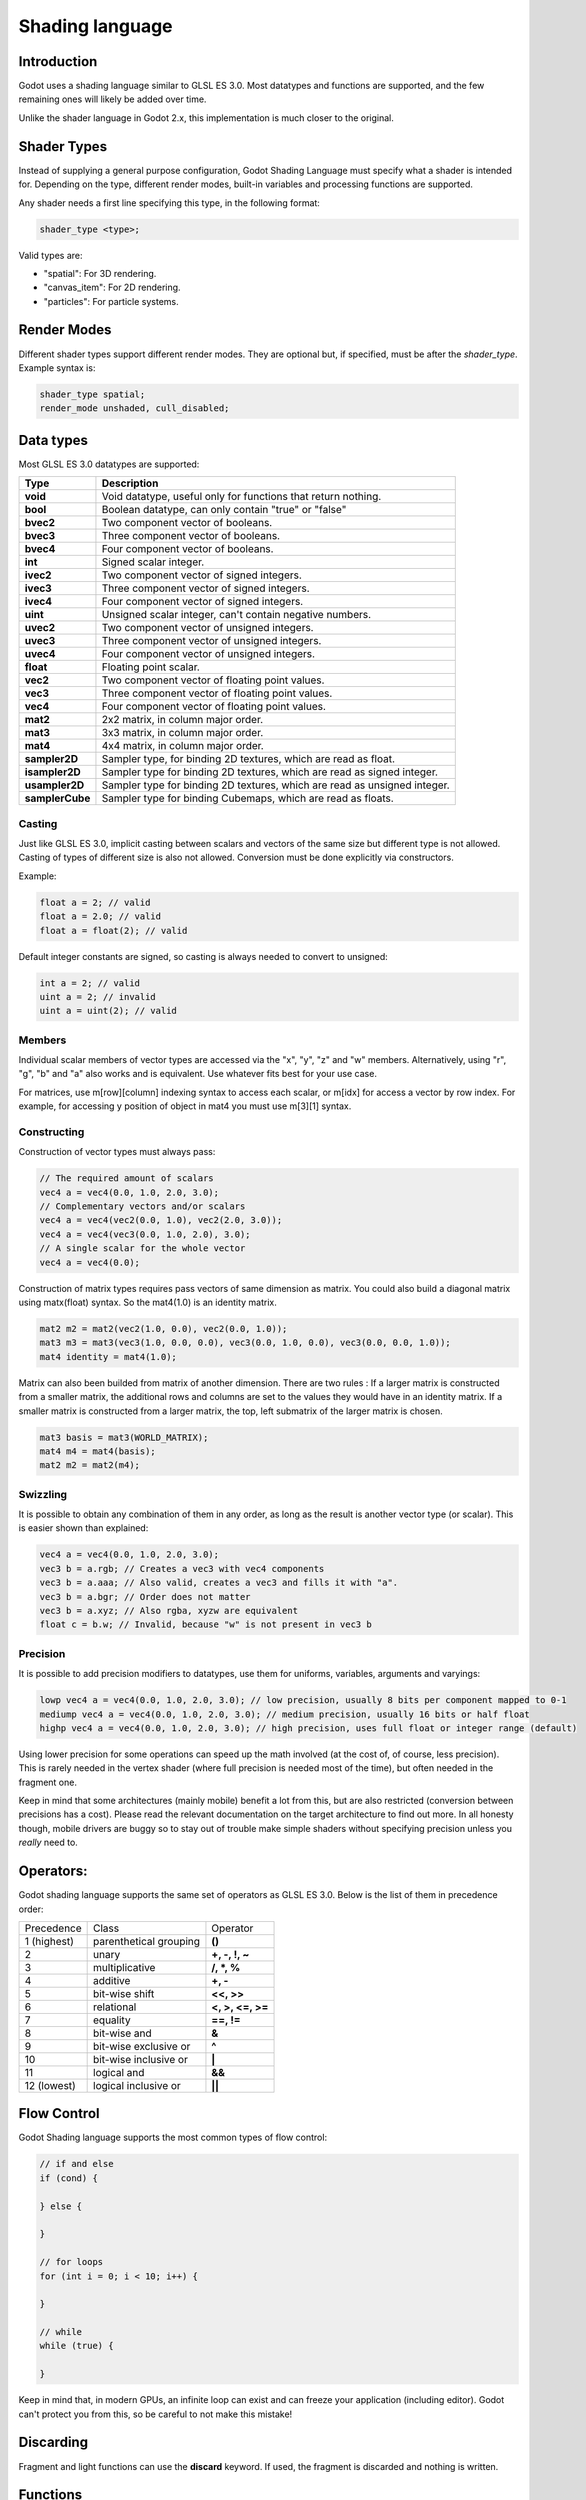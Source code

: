 .. _doc_shading_language:

Shading language
================

Introduction
------------

Godot uses a shading language similar to GLSL ES 3.0. Most datatypes and functions are supported,
and the few remaining ones will likely be added over time.

Unlike the shader language in Godot 2.x, this implementation is much closer to the original.

Shader Types
------------

Instead of supplying a general purpose configuration, Godot Shading Language must
specify what a shader is intended for. Depending on the type, different render
modes, built-in variables and processing functions are supported.

Any shader needs a first line specifying this type, in the following format:

.. code-block:: glsl

    shader_type <type>;

Valid types are:

* "spatial": For 3D rendering.
* "canvas_item": For 2D rendering.
* "particles": For particle systems.

Render Modes
------------

Different shader types support different render modes. They are optional but, if specified, must
be after the *shader_type*. Example syntax is:

.. code-block:: glsl

    shader_type spatial;
    render_mode unshaded, cull_disabled;

Data types
----------

Most GLSL ES 3.0 datatypes are supported:

+-----------------+---------------------------------------------------------------------------+
| Type            | Description                                                               |
+=================+===========================================================================+
| **void**        | Void datatype, useful only for functions that return nothing.             |
+-----------------+---------------------------------------------------------------------------+
| **bool**        | Boolean datatype, can only contain "true" or "false"                      |
+-----------------+---------------------------------------------------------------------------+
| **bvec2**       | Two component vector of booleans.                                         |
+-----------------+---------------------------------------------------------------------------+
| **bvec3**       | Three component vector of booleans.                                       |
+-----------------+---------------------------------------------------------------------------+
| **bvec4**       | Four component vector of booleans.                                        |
+-----------------+---------------------------------------------------------------------------+
| **int**         | Signed scalar integer.                                                    |
+-----------------+---------------------------------------------------------------------------+
| **ivec2**       | Two component vector of signed integers.                                  |
+-----------------+---------------------------------------------------------------------------+
| **ivec3**       | Three component vector of signed integers.                                |
+-----------------+---------------------------------------------------------------------------+
| **ivec4**       | Four component vector of signed integers.                                 |
+-----------------+---------------------------------------------------------------------------+
| **uint**        | Unsigned scalar integer, can't contain negative numbers.                  |
+-----------------+---------------------------------------------------------------------------+
| **uvec2**       | Two component vector of unsigned integers.                                |
+-----------------+---------------------------------------------------------------------------+
| **uvec3**       | Three component vector of unsigned integers.                              |
+-----------------+---------------------------------------------------------------------------+
| **uvec4**       | Four component vector of unsigned integers.                               |
+-----------------+---------------------------------------------------------------------------+
| **float**       | Floating point scalar.                                                    |
+-----------------+---------------------------------------------------------------------------+
| **vec2**        | Two component vector of floating point values.                            |
+-----------------+---------------------------------------------------------------------------+
| **vec3**        | Three component vector of floating point values.                          |
+-----------------+---------------------------------------------------------------------------+
| **vec4**        | Four component vector of floating point values.                           |
+-----------------+---------------------------------------------------------------------------+
| **mat2**        | 2x2 matrix, in column major order.                                        |
+-----------------+---------------------------------------------------------------------------+
| **mat3**        | 3x3 matrix, in column major order.                                        |
+-----------------+---------------------------------------------------------------------------+
| **mat4**        | 4x4 matrix, in column major order.                                        |
+-----------------+---------------------------------------------------------------------------+
| **sampler2D**   | Sampler type, for binding 2D textures, which are read as float.           |
+-----------------+---------------------------------------------------------------------------+
| **isampler2D**  | Sampler type for binding 2D textures, which are read as signed integer.   |
+-----------------+---------------------------------------------------------------------------+
| **usampler2D**  | Sampler type for binding 2D textures, which are read as unsigned integer. |
+-----------------+---------------------------------------------------------------------------+
| **samplerCube** | Sampler type for binding Cubemaps, which are read as floats.              |
+-----------------+---------------------------------------------------------------------------+

Casting
~~~~~~~

Just like GLSL ES 3.0, implicit casting between scalars and vectors of the same size but different type is not allowed.
Casting of types of different size is also not allowed. Conversion must be done explicitly via constructors.

Example:

.. code-block:: glsl

    float a = 2; // valid
    float a = 2.0; // valid
    float a = float(2); // valid

Default integer constants are signed, so casting is always needed to convert to unsigned:

.. code-block:: glsl

    int a = 2; // valid
    uint a = 2; // invalid
    uint a = uint(2); // valid

Members
~~~~~~~

Individual scalar members of vector types are accessed via the "x", "y", "z" and "w" members. Alternatively, using "r", "g", "b" and "a" also works and is equivalent.
Use whatever fits best for your use case.

For matrices, use m[row][column] indexing syntax to access each scalar, or m[idx] for access a vector by row index. For example, for accessing y position of object in mat4 you must use m[3][1] syntax.

Constructing
~~~~~~~~~~~~

Construction of vector types must always pass:

.. code-block:: glsl

    // The required amount of scalars
    vec4 a = vec4(0.0, 1.0, 2.0, 3.0);
    // Complementary vectors and/or scalars
    vec4 a = vec4(vec2(0.0, 1.0), vec2(2.0, 3.0));
    vec4 a = vec4(vec3(0.0, 1.0, 2.0), 3.0);
    // A single scalar for the whole vector
    vec4 a = vec4(0.0);

Construction of matrix types requires pass vectors of same dimension as matrix. You could also build a diagonal matrix using matx(float) syntax. So the mat4(1.0) is an identity matrix.

.. code-block:: glsl

    mat2 m2 = mat2(vec2(1.0, 0.0), vec2(0.0, 1.0));
    mat3 m3 = mat3(vec3(1.0, 0.0, 0.0), vec3(0.0, 1.0, 0.0), vec3(0.0, 0.0, 1.0));
    mat4 identity = mat4(1.0);

Matrix can also been builded from matrix of another dimension.
There are two rules :
If a larger matrix is constructed from a smaller matrix, the additional rows and columns are set to the values they would have in an identity matrix.
If a smaller matrix is constructed from a larger matrix, the top, left submatrix of the larger matrix is chosen.

.. code-block:: glsl
	
	mat3 basis = mat3(WORLD_MATRIX);
	mat4 m4 = mat4(basis);
	mat2 m2 = mat2(m4);

Swizzling
~~~~~~~~~

It is possible to obtain any combination of them in any order, as long as the result is another vector type (or scalar).
This is easier shown than explained:

.. code-block:: glsl

    vec4 a = vec4(0.0, 1.0, 2.0, 3.0);
    vec3 b = a.rgb; // Creates a vec3 with vec4 components
    vec3 b = a.aaa; // Also valid, creates a vec3 and fills it with "a".
    vec3 b = a.bgr; // Order does not matter
    vec3 b = a.xyz; // Also rgba, xyzw are equivalent
    float c = b.w; // Invalid, because "w" is not present in vec3 b

Precision
~~~~~~~~~

It is possible to add precision modifiers to datatypes, use them for uniforms, variables, arguments and varyings:

.. code-block:: glsl

    lowp vec4 a = vec4(0.0, 1.0, 2.0, 3.0); // low precision, usually 8 bits per component mapped to 0-1
    mediump vec4 a = vec4(0.0, 1.0, 2.0, 3.0); // medium precision, usually 16 bits or half float
    highp vec4 a = vec4(0.0, 1.0, 2.0, 3.0); // high precision, uses full float or integer range (default)


Using lower precision for some operations can speed up the math involved (at the cost of, of course, less precision).
This is rarely needed in the vertex shader (where full precision is needed most of the time), but often needed in the fragment one.

Keep in mind that some architectures (mainly mobile) benefit a lot from this, but are also restricted (conversion between precisions has a cost).
Please read the relevant documentation on the target architecture to find out more. In all honesty though, mobile drivers are buggy
so to stay out of trouble make simple shaders without specifying precision unless you *really* need to.

Operators:
----------

Godot shading language supports the same set of operators as GLSL ES 3.0. Below is the list of them in precedence order:

+-------------+-----------------------+--------------------+
| Precedence  | Class                 | Operator           |
+-------------+-----------------------+--------------------+
| 1 (highest) | parenthetical grouping| **()**             |
+-------------+-----------------------+--------------------+
| 2           | unary                 | **+, -, !, ~**     |
+-------------+-----------------------+--------------------+
| 3           | multiplicative        | **/, \*, %**       |
+-------------+-----------------------+--------------------+
| 4           | additive              | **+, -**           |
+-------------+-----------------------+--------------------+
| 5           | bit-wise shift        | **<<, >>**         |
+-------------+-----------------------+--------------------+
| 6           | relational            | **<, >, <=, >=**   |
+-------------+-----------------------+--------------------+
| 7           | equality              | **==, !=**         |
+-------------+-----------------------+--------------------+
| 8           | bit-wise and          | **&**              |
+-------------+-----------------------+--------------------+
| 9           | bit-wise exclusive or | **^**              |
+-------------+-----------------------+--------------------+
| 10          | bit-wise inclusive or | **|**              |
+-------------+-----------------------+--------------------+
| 11          | logical and           | **&&**             |
+-------------+-----------------------+--------------------+
| 12 (lowest) | logical inclusive or  | **||**             |
+-------------+-----------------------+--------------------+

Flow Control
------------

Godot Shading language supports the most common types of flow control:

.. code-block:: glsl

    // if and else
    if (cond) {

    } else {

    }

    // for loops
    for (int i = 0; i < 10; i++) {

    }

    // while
    while (true) {

    }


Keep in mind that, in modern GPUs, an infinite loop can exist and can freeze your application (including editor).
Godot can't protect you from this, so be careful to not make this mistake!

Discarding
-----------

Fragment and light functions can use the **discard** keyword. If used, the fragment is discarded and nothing is written.

Functions
---------

It's possible to define any function in a Godot shader. They take the following syntax:

.. code-block:: glsl

    ret_type func_name(args) {
        return ret_type; // if returning a value
    }

    // a better example:

    int sum2(int a, int b) {
        return a + b;
    }


Functions can be used from any other function that is below it.

Function argument can have special qualifiers:

* **in**: Means the argument is only for reading (default).
* **out**: Means the argument is only for writing.
* **inout**: Means the argument is fully passed via reference.

Example below:

.. code-block:: glsl

    void sum2(int a, int b, inout int result) {
        result = a + b;
    }

Processor Functions
-------------------

Depending on shader type, processor functions may be available to optionally override.
For "spatial" and "canvas_item", it is possible to override "vertex", "fragment" and "light".
For "particles", only "vertex" can be overridden.

Vertex Processor
~~~~~~~~~~~~~~~~~

The "vertex" processing function is called for every vertex, 2D or 3D. For particles, it's called for every
particle.

Depending on shader type, a different set of built-in inputs and outputs are provided. In general,
vertex functions are not that commonly used.

.. code-block:: glsl

    shader_type spatial;

    void vertex() {
        VERTEX.x += sin(TIME); // offset vertex x by sine function on time elapsed
    }

Fragment Processor
~~~~~~~~~~~~~~~~~~

The "fragment" processor is used to set up the Godot material parameters per pixel. This code
runs on every visible pixel the object or primitive is drawn to.

.. code-block:: glsl

    shader_type spatial;

    void fragment() {
        ALBEDO = vec3(1.0, 0.0, 0.0); // use red for material albedo
    }

Light Processor
~~~~~~~~~~~~~~~

The "light" processor runs per pixel too, but also runs for every light that affects the object (
and does not run if no lights affect the object).

.. code-block:: glsl

    shader_type spatial;

    void light() {
        DIFFUSE_LIGHT = vec3(0.0, 1.0, 0.0);
    }

Varyings
~~~~~~~~

To send data from vertex to fragment shader, *varyings* are used. They are set for every primitive vertex
in the *vertex processor*, and the value is interpolated (and perspective corrected) when reaching every
pixel in the fragment processor.

.. code-block:: glsl

    shader_type spatial;

    varying vec3 some_color;
    void vertex() {
        some_color = NORMAL; // make the normal the color
    }

    void fragment() {
        ALBEDO = some_color;
    }

Interpolation qualifiers
~~~~~~~~~~~~~~~~~~~~~~~~

Certain values are interpolated during the shading pipeline. You can modify how these interpolations
are done by using *interpolation qualifiers*.

.. code-block:: glsl

    shader_type spatial;

    varying flat vec3 our_color;

    void vertex() {
        our_color = COLOR.rgb;
    }

    void fragment() {
        ALBEDO = our_color;
    }

There are three possible interpolation qualifiers:

+-------------------+---------------------------------------------------------------------------------+
| Qualifier         | Description                                                                     |
+===================+=================================================================================+
| **flat**          | The value is not interpolated                                                   |
+-------------------+---------------------------------------------------------------------------------+
| **noperspective** | The value is linearly interpolated in window-space                              |
+-------------------+---------------------------------------------------------------------------------+
| **smooth**        | The value is interpolated in a perspective-correct fashion. This is the default |
+-------------------+---------------------------------------------------------------------------------+


Uniforms
~~~~~~~~

Passing values to shaders is possible. These are global to the whole shader and called *uniforms*.
When a shader is later assigned to a material, the uniforms will appear as editable parameters on it.
Uniforms can't be written from within the shader.

.. code-block:: glsl

    shader_type spatial;

    uniform float some_value;

Any type except for *void* can be a uniform. Additionally, Godot provides optional shader hints
to make the compiler understand what the uniform is used for.

.. code-block:: glsl

    shader_type spatial;

    uniform vec4 color : hint_color;
    uniform float amount : hint_range(0, 1);
    uniform vec4 other_color : hint_color = vec4(1.0);

Full list of hints below:

+----------------+-------------------------------+-------------------------------------+
| Type           | Hint                          | Description                         |
+================+===============================+=====================================+
| **vec4**       | hint_color                    | Used as color                       |
+----------------+-------------------------------+-------------------------------------+
| **int, float** | hint_range(min,max [,step] )  | Used as range (with min/max/step)   |
+----------------+-------------------------------+-------------------------------------+
| **sampler2D**  | hint_albedo                   | Used as albedo color, default white |
+----------------+-------------------------------+-------------------------------------+
| **sampler2D**  | hint_black_albedo             | Used as albedo color, default black |
+----------------+-------------------------------+-------------------------------------+
| **sampler2D**  | hint_normal                   | Used as normalmap                   |
+----------------+-------------------------------+-------------------------------------+
| **sampler2D**  | hint_white                    | As value, default to white.         |
+----------------+-------------------------------+-------------------------------------+
| **sampler2D**  | hint_black                    | As value, default to black          |
+----------------+-------------------------------+-------------------------------------+
| **sampler2D**  | hint_aniso                    | As flowmap, default to right.       |
+----------------+-------------------------------+-------------------------------------+


As Godot 3D engine renders in linear color space, it's important to understand that textures
that are supplied as color (ie, albedo) need to be specified as such for proper SRGB->linear
conversion.

Uniforms can also be assigned default values:

.. code-block:: glsl

    shader_type spatial;

    uniform vec4 some_vector = vec4(0.0);
    uniform vec4 some_color : hint_color = vec4(1.0);

Built-in Functions
------------------

A large number of built-in functions are supported, conforming mostly to GLSL ES 3.0.
When vec_type (float), vec_int_type, vec_uint_type, vec_bool_type nomenclature is used, it can be scalar or vector.

+-----------------------------------------------------------------------------------------------+------------------------------------------------+
| Function                                                                                      | Description                                    |
+===============================================================================================+================================================+
| vec_type **radians** ( vec_type )                                                             | Convert degrees to radians                     |
+-----------------------------------------------------------------------------------------------+------------------------------------------------+
| vec_type **degrees** ( vec_type )                                                             | Convert radians to degrees                     |
+-----------------------------------------------------------------------------------------------+------------------------------------------------+
| vec_type **sin** ( vec_type )                                                                 | Sine                                           |
+-----------------------------------------------------------------------------------------------+------------------------------------------------+
| vec_type **cos** ( vec_type )                                                                 | Cosine                                         |
+-----------------------------------------------------------------------------------------------+------------------------------------------------+
| vec_type **tan** ( vec_type )                                                                 | Tangent                                        |
+-----------------------------------------------------------------------------------------------+------------------------------------------------+
| vec_type **asin** ( vec_type )                                                                | Arc-Sine                                       |
+-----------------------------------------------------------------------------------------------+------------------------------------------------+
| vec_type **acos** ( vec_type )                                                                | Arc-Cosine                                     |
+-----------------------------------------------------------------------------------------------+------------------------------------------------+
| vec_type **atan** ( vec_type )                                                                | Arc-Tangent                                    |
+-----------------------------------------------------------------------------------------------+------------------------------------------------+
| vec_type **atan** ( vec_type x, vec_type y )                                                  | Arc-Tangent to convert vector to angle         |
+-----------------------------------------------------------------------------------------------+------------------------------------------------+
| vec_type **sinh** ( vec_type )                                                                | Hyperbolic-Sine                                |
+-----------------------------------------------------------------------------------------------+------------------------------------------------+
| vec_type **cosh** ( vec_type )                                                                | Hyperbolic-Cosine                              |
+-----------------------------------------------------------------------------------------------+------------------------------------------------+
| vec_type **tanh** ( vec_type )                                                                | Hyperbolic-Tangent                             |
+-----------------------------------------------------------------------------------------------+------------------------------------------------+
| vec_type **asinh** ( vec_type )                                                               | Inverse-Hyperbolic-Sine                        |
+-----------------------------------------------------------------------------------------------+------------------------------------------------+
| vec_type **acosh** ( vec_type )                                                               | Inverse-Hyperbolic-Cosine                      |
+-----------------------------------------------------------------------------------------------+------------------------------------------------+
| vec_type **atanh** ( vec_type )                                                               | Inverse-Hyperbolic-Tangent                     |
+-----------------------------------------------------------------------------------------------+------------------------------------------------+
| vec_type **pow** ( vec_type, vec_type )                                                       | Power                                          |
+-----------------------------------------------------------------------------------------------+------------------------------------------------+
| vec_type **exp** ( vec_type )                                                                 | Base-e Exponential                             |
+-----------------------------------------------------------------------------------------------+------------------------------------------------+
| vec_type **exp2** ( vec_type )                                                                | Base-2 Exponential                             |
+-----------------------------------------------------------------------------------------------+------------------------------------------------+
| vec_type **log** ( vec_type )                                                                 | Natural Logarithm                              |
+-----------------------------------------------------------------------------------------------+------------------------------------------------+
| vec_type **log2** ( vec_type )                                                                | Base-2 Logarithm                               |
+-----------------------------------------------------------------------------------------------+------------------------------------------------+
| vec_type **sqrt** ( vec_type )                                                                | Square Root                                    |
+-----------------------------------------------------------------------------------------------+------------------------------------------------+
| vec_type **inversesqrt** ( vec_type )                                                         | Inverse Square Root                            |
+-----------------------------------------------------------------------------------------------+------------------------------------------------+
| vec_type **abs** ( vec_type )                                                                 | Absolute                                       |
+-----------------------------------------------------------------------------------------------+------------------------------------------------+
| vec_int_type **abs** ( vec_int_type )                                                         | Absolute                                       |
+-----------------------------------------------------------------------------------------------+------------------------------------------------+
| vec_type **sign** ( vec_type )                                                                | Sign                                           |
+-----------------------------------------------------------------------------------------------+------------------------------------------------+
| vec_int_type **sign** ( vec_int_type )                                                        | Sign                                           |
+-----------------------------------------------------------------------------------------------+------------------------------------------------+
| vec_type **floor** ( vec_type )                                                               | Floor                                          |
+-----------------------------------------------------------------------------------------------+------------------------------------------------+
| vec_type **round** ( vec_type )                                                               | Round                                          |
+-----------------------------------------------------------------------------------------------+------------------------------------------------+
| vec_type **roundEven** ( vec_type )                                                           | Round nearest even                             |
+-----------------------------------------------------------------------------------------------+------------------------------------------------+
| vec_type **trunc** ( vec_type )                                                               | Truncation                                     |
+-----------------------------------------------------------------------------------------------+------------------------------------------------+
| vec_type **ceil** ( vec_type )                                                                | Ceiling                                        |
+-----------------------------------------------------------------------------------------------+------------------------------------------------+
| vec_type **fract** ( vec_type )                                                               | Fractional                                     |
+-----------------------------------------------------------------------------------------------+------------------------------------------------+
| vec_type **mod** ( vec_type, vec_type )                                                       | Remainder                                      |
+-----------------------------------------------------------------------------------------------+------------------------------------------------+
| vec_type **mod** ( vec_type, float )                                                          | Remainder                                      |
+-----------------------------------------------------------------------------------------------+------------------------------------------------+
| vec_type **modf** ( vec_type x, out vec_type i )                                              | Fractional of x, with i has integer part       |
+-----------------------------------------------------------------------------------------------+------------------------------------------------+
| vec_scalar_type **min** ( vec_scalar_type a, vec_scalar_type b )                              | Minimum                                        |
+-----------------------------------------------------------------------------------------------+------------------------------------------------+
| vec_scalar_type **max** ( vec_scalar_type a, vec_scalar_type b )                              | Maximum                                        |
+-----------------------------------------------------------------------------------------------+------------------------------------------------+
| vec_scalar_type **clamp** ( vec_scalar_type value, vec_scalar_type min, vec_scalar_type max ) | Clamp to Min-Max                               |
+-----------------------------------------------------------------------------------------------+------------------------------------------------+
| vec_type **mix** ( vec_type a, vec_type b, float c )                                          | Linear Interpolate (Scalar Coef.)              |
+-----------------------------------------------------------------------------------------------+------------------------------------------------+
| vec_type **mix** ( vec_type a, vec_type b, vec_type c )                                       | Linear Interpolate (Vector Coef.)              |
+-----------------------------------------------------------------------------------------------+------------------------------------------------+
| vec_type **mix** ( vec_type a, vec_type b, bool c )                                           | Linear Interpolate (Bool Selection)            |
+-----------------------------------------------------------------------------------------------+------------------------------------------------+
| vec_type **mix** ( vec_type a, vec_type b, vec_bool_type c )                                  | Linear Interpolate (Bool-Vector Selection)     |
+-----------------------------------------------------------------------------------------------+------------------------------------------------+
| vec_type **step** ( vec_type a, vec_type b )                                                  | \` b[i] < a[i] ? 0.0 : 1.0 \`                  |
+-----------------------------------------------------------------------------------------------+------------------------------------------------+
| vec_type **step** ( float a, vec_type b )                                                     | \` b[i] < a ? 0.0 : 1.0 \`                     |
+-----------------------------------------------------------------------------------------------+------------------------------------------------+
| vec_type **smoothstep** ( vec_type a, vec_type b, vec_type c )                                | Hermite Interpolate                            |
+-----------------------------------------------------------------------------------------------+------------------------------------------------+
| vec_type **smoothstep** ( float a, float b, vec_type c )                                      | Hermite Interpolate                            |
+-----------------------------------------------------------------------------------------------+------------------------------------------------+
| vec_bool_type **isnan** ( vec_type )                                                          | Scalar, or vector component being nan          |
+-----------------------------------------------------------------------------------------------+------------------------------------------------+
| vec_bool_type **isinf** ( vec_type )                                                          | Scalar, or vector component being inf          |
+-----------------------------------------------------------------------------------------------+------------------------------------------------+
| vec_int_type **floatBitsToInt** ( vec_type )                                                  | Float->Int bit copying, no conversion          |
+-----------------------------------------------------------------------------------------------+------------------------------------------------+
| vec_uint_type **floatBitsToUint** ( vec_type )                                                | Float->UInt bit copying, no conversion         |
+-----------------------------------------------------------------------------------------------+------------------------------------------------+
| vec_type **intBitsToFloat** ( vec_int_type )                                                  | Int->Float bit copying, no conversion          |
+-----------------------------------------------------------------------------------------------+------------------------------------------------+
| vec_type **uintBitsToFloat** ( vec_uint_type )                                                | UInt->Float bit copying, no conversion         |
+-----------------------------------------------------------------------------------------------+------------------------------------------------+
| float **length** ( vec_type )                                                                 | Vector Length                                  |
+-----------------------------------------------------------------------------------------------+------------------------------------------------+
| float **distance** ( vec_type, vec_type )                                                     | Distance between vector                        |
+-----------------------------------------------------------------------------------------------+------------------------------------------------+
| float **dot** ( vec_type, vec_type )                                                          | Dot Product                                    |
+-----------------------------------------------------------------------------------------------+------------------------------------------------+
| vec3 **cross** ( vec3, vec3 )                                                                 | Cross Product                                  |
+-----------------------------------------------------------------------------------------------+------------------------------------------------+
| vec_type **normalize** ( vec_type )                                                           | Normalize to unit length                       |
+-----------------------------------------------------------------------------------------------+------------------------------------------------+
| vec3 **reflect** ( vec3 I, vec3 N )                                                           | Reflect                                        |
+-----------------------------------------------------------------------------------------------+------------------------------------------------+
| vec3 **refract** ( vec3 I, vec3 N, float eta )                                                | Refract                                        |
+-----------------------------------------------------------------------------------------------+------------------------------------------------+
| vec_type **faceforward** ( vec_type N, vec_type I, vec_type Nref )                            | If dot(Nref, I) < 0 return N, otherwise –N     |
+-----------------------------------------------------------------------------------------------+------------------------------------------------+
| mat_type **matrixCompMult** ( mat_type, mat_type )                                            | Matrix Component Multiplication                |
+-----------------------------------------------------------------------------------------------+------------------------------------------------+
| mat_type **outerProduct** ( vec_type, vec_type )                                              | Matrix Outer Product                           |
+-----------------------------------------------------------------------------------------------+------------------------------------------------+
| mat_type **transpose** ( mat_type )                                                           | Transpose Matrix                               |
+-----------------------------------------------------------------------------------------------+------------------------------------------------+
| float **determinant** ( mat_type )                                                            | Matrix Determinant                             |
+-----------------------------------------------------------------------------------------------+------------------------------------------------+
| mat_type **inverse** ( mat_type )                                                             | Inverse Matrix                                 |
+-----------------------------------------------------------------------------------------------+------------------------------------------------+
| vec_bool_type **lessThan** ( vec_scalar_type, vec_scalar_type )                               | Bool vector cmp on < int/uint/float vectors    |
+-----------------------------------------------------------------------------------------------+------------------------------------------------+
| vec_bool_type **greaterThan** ( vec_scalar_type, vec_scalar_type )                            | Bool vector cmp on > int/uint/float vectors    |
+-----------------------------------------------------------------------------------------------+------------------------------------------------+
| vec_bool_type **lessThanEqual** ( vec_scalar_type, vec_scalar_type )                          | Bool vector cmp on <= int/uint/float vectors   |
+-----------------------------------------------------------------------------------------------+------------------------------------------------+
| vec_bool_type **greaterThanEqual** ( vec_scalar_type, vec_scalar_type )                       | Bool vector cmp on >= int/uint/float vectors   |
+-----------------------------------------------------------------------------------------------+------------------------------------------------+
| vec_bool_type **equal** ( vec_scalar_type, vec_scalar_type )                                  | Bool vector cmp on == int/uint/float vectors   |
+-----------------------------------------------------------------------------------------------+------------------------------------------------+
| vec_bool_type **notEqual** ( vec_scalar_type, vec_scalar_type )                               | Bool vector cmp on != int/uint/float vectors   |
+-----------------------------------------------------------------------------------------------+------------------------------------------------+
| bool **any** ( vec_bool_type )                                                                | Any component is true                          |
+-----------------------------------------------------------------------------------------------+------------------------------------------------+
| bool **all** ( vec_bool_type )                                                                | All components are true                        |
+-----------------------------------------------------------------------------------------------+------------------------------------------------+
| bool **not** ( vec_bool_type )                                                                | No components are true                         |
+-----------------------------------------------------------------------------------------------+------------------------------------------------+
| ivec2 **textureSize** ( sampler2D_type s, int lod )                                           | Get the size of a texture                      |
+-----------------------------------------------------------------------------------------------+------------------------------------------------+
| ivec2 **textureSize** ( samplerCube s, int lod )                                              | Get the size of a cubemap                      |
+-----------------------------------------------------------------------------------------------+------------------------------------------------+
| vec4_type **texture** ( sampler2D_type s, vec2 uv [, float bias] )                            | Perform a 2D texture read                      |
+-----------------------------------------------------------------------------------------------+------------------------------------------------+
| vec4_type **texture** ( samplerCube s, vec3 uv [, float bias] )                               | Perform a Cube texture read                    |
+-----------------------------------------------------------------------------------------------+------------------------------------------------+
| vec4_type **textureProj** ( sampler2D_type s, vec3 uv [, float bias] )                        | Perform a texture read with projection         |
+-----------------------------------------------------------------------------------------------+------------------------------------------------+
| vec4_type **textureProj** ( sampler2D_type s, vec4 uv [, float bias] )                        | Perform a texture read with projection         |
+-----------------------------------------------------------------------------------------------+------------------------------------------------+
| vec4_type **textureLod** ( sampler2D_type s, vec2 uv, float lod )                             | Perform a 2D texture read at custom mipmap     |
+-----------------------------------------------------------------------------------------------+------------------------------------------------+
| vec4_type **textureLod** ( samplerCube s, vec3 uv, float lod )                                | Perform a Cube texture read at custom mipmap   |
+-----------------------------------------------------------------------------------------------+------------------------------------------------+
| vec4_type **textureProjLod** ( sampler2D_type s, vec3 uv, float lod )                         | Perform a texture read with projection/lod     |
+-----------------------------------------------------------------------------------------------+------------------------------------------------+
| vec4_type **textureProjLod** ( sampler2D_type s, vec4 uv, float lod )                         | Perform a texture read with projection/lod     |
+-----------------------------------------------------------------------------------------------+------------------------------------------------+
| vec4_type **texelFetch** ( sampler2D_type s, ivec2 uv, int lod )                              | Fetch a single texel using integer coords      |
+-----------------------------------------------------------------------------------------------+------------------------------------------------+
| vec_type **dFdx** ( vec_type )                                                                | Derivative in x using local differencing       |
+-----------------------------------------------------------------------------------------------+------------------------------------------------+
| vec_type **dFdy** ( vec_type )                                                                | Derivative in y using local differencing       |
+-----------------------------------------------------------------------------------------------+------------------------------------------------+
| vec_type **fwidth** ( vec_type )                                                              | Sum of absolute derivative in x and y          |
+-----------------------------------------------------------------------------------------------+------------------------------------------------+



Shader Types In-Depth
---------------------

Spatial
~~~~~~~

Accepted render modes and built-ins for **shader_type spatial;**.

Render Modes
^^^^^^^^^^^^

+---------------------------------+----------------------------------------------------------------------+
| Render Mode                     | Description                                                          |
+=================================+======================================================================+
| **blend_mix**                   | Mix blend mode (alpha is transparency), default.                     |
+---------------------------------+----------------------------------------------------------------------+
| **blend_add**                   | Additive blend mode.                                                 |
+---------------------------------+----------------------------------------------------------------------+
| **blend_sub**                   | Substractive blend mode.                                             |
+---------------------------------+----------------------------------------------------------------------+
| **blend_mul**                   | Multiplicative blend mode.                                           |
+---------------------------------+----------------------------------------------------------------------+
| **depth_draw_opaque**           | Only draw depth for opaque geometry (not transparent).               |
+---------------------------------+----------------------------------------------------------------------+
| **depth_draw_always**           | Always draw depth (opaque and transparent).                          |
+---------------------------------+----------------------------------------------------------------------+
| **depth_draw_never**            | Never draw depth.                                                    |
+---------------------------------+----------------------------------------------------------------------+
| **depth_draw_alpha_prepass**    | Do opaque depth pre-pass for transparent geometry.                   |
+---------------------------------+----------------------------------------------------------------------+
| **depth_test_disable**          | Disable depth testing.                                               |
+---------------------------------+----------------------------------------------------------------------+
| **cull_front**                  | Cull front-faces.                                                    |
+---------------------------------+----------------------------------------------------------------------+
| **cull_back**                   | Cull back-faces (default).                                           |
+---------------------------------+----------------------------------------------------------------------+
| **cull_disabled**               | Culling disabled (double sided).                                     |
+---------------------------------+----------------------------------------------------------------------+
| **unshaded**                    | Result is just albedo. No lighting/shading happens in material.      |
+---------------------------------+----------------------------------------------------------------------+
| **diffuse_lambert**             | Lambert shading for diffuse (default).                               |
+---------------------------------+----------------------------------------------------------------------+
| **diffuse_lambert_wrap**        | Lambert wrapping (roughness dependent) for diffuse.                  |
+---------------------------------+----------------------------------------------------------------------+
| **diffuse_oren_nayar**          | Oren Nayar for diffuse.                                              |
+---------------------------------+----------------------------------------------------------------------+
| **diffuse_burley**              | Burley (Disney PBS) for diffuse.                                     |
+---------------------------------+----------------------------------------------------------------------+
| **diffuse_toon**                | Toon shading for diffuse.                                            |
+---------------------------------+----------------------------------------------------------------------+
| **specular_schlick_ggx**        | Schlick-GGX for specular (default).                                  |
+---------------------------------+----------------------------------------------------------------------+
| **specular_blinn**              | Blinn for specular (compatibility).                                  |
+---------------------------------+----------------------------------------------------------------------+
| **specular_phong**              | Phong for specular (compatibility).                                  |
+---------------------------------+----------------------------------------------------------------------+
| **specular_toon**               | Toon for specular.                                                   |
+---------------------------------+----------------------------------------------------------------------+
| **specular_disabled**           | Disable specular.                                                    |
+---------------------------------+----------------------------------------------------------------------+
| **skip_vertex_transform**       | VERTEX/NORMAL/etc need to be transformed manually in VS.             |
+---------------------------------+----------------------------------------------------------------------+
| **world_vertex_coords**         | VERTEX/NORMAL/etc are modified in world coordinates instead of local.|
+---------------------------------+----------------------------------------------------------------------+
| **vertex_lighting**             | Use vertex-based lighting.                                           |
+---------------------------------+----------------------------------------------------------------------+

Vertex Built-Ins
^^^^^^^^^^^^^^^^

+------------------------------------+-------------------------------------------------------+
| Built-In                           | Description                                           |
+====================================+=======================================================+
| out mat4 **WORLD_MATRIX**          | Model space to world space transform.                 |
+------------------------------------+-------------------------------------------------------+
| in mat4 **INV_CAMERA_MATRIX**      | World space to view space transform.                  |
+------------------------------------+-------------------------------------------------------+
| out mat4 **PROJECTION_MATRIX**     | View space to clip space transform.                   |
+------------------------------------+-------------------------------------------------------+
| in mat4 **CAMERA_MATRIX**          | View space to world space transform.                  |
+------------------------------------+-------------------------------------------------------+
| out mat4 **MODELVIEW_MATRIX**      | Model space to view space transform (use if possible).|
+------------------------------------+-------------------------------------------------------+
| out mat4 **INV_PROJECTION_MATRIX** | Clip space to view space transform.                   |
+------------------------------------+-------------------------------------------------------+
| in float **TIME**                  | Elapsed total time in seconds.                        |
+------------------------------------+-------------------------------------------------------+
| in vec2 **VIEWPORT_SIZE**          | Size of viewport (in pixels).                         |
+------------------------------------+-------------------------------------------------------+
| out vec3 **VERTEX**                | Vertex in local coords (see doc below).               |
+------------------------------------+-------------------------------------------------------+
| out vec3 **NORMAL**                | Normal in local coords.                               |
+------------------------------------+-------------------------------------------------------+
| out vec3 **TANGENT**               | Tangent in local coords.                              |
+------------------------------------+-------------------------------------------------------+
| out vec3 **BINORMAL**              | Binormal in local coords.                             |
+------------------------------------+-------------------------------------------------------+
| out vec2 **UV**                    | UV main channel.                                      |
+------------------------------------+-------------------------------------------------------+
| out vec2 **UV2**                   | UV secondary channel.                                 |
+------------------------------------+-------------------------------------------------------+
| out vec4 **COLOR**                 | Color from vertices.                                  |
+------------------------------------+-------------------------------------------------------+
| out float **POINT_SIZE**           | Point size for point rendering.                       |
+------------------------------------+-------------------------------------------------------+
| in int **INSTANCE_ID**             | Instance ID for instancing.                           |
+------------------------------------+-------------------------------------------------------+
| in vec4 **INSTANCE_CUSTOM**        | Instance custom data (for particles, mostly).         |
+------------------------------------+-------------------------------------------------------+
| out float **ROUGHNESS**            | Roughness for vertex lighting.                        |
+------------------------------------+-------------------------------------------------------+

Values marked as "in" are read-only. Values marked as "out" are for optional writing. Samplers are not subjects of writing and they are not marked.

Vertex data (VERTEX, NORMAL, TANGENT, BITANGENT) is presented in local model space. If not
written to, these values will not be modified and be passed through as they came.

They can be optionally set to be presented in world space (after being transformed by world)
by adding the *world_vertex_coords* render mode.

It is also possible to completely disable the built-in modelview transform (projection will still
happen later, though) with the following code, so it can be done manually:

.. code-block:: glsl

    shader_type spatial;
    render_mode skip_vertex_transform;

    void vertex() {

        VERTEX = (MODELVIEW_MATRIX * vec4(VERTEX, 1.0)).xyz;
        NORMAL = (MODELVIEW_MATRIX * vec4(VERTEX, 0.0)).xyz;
        // same as above for binormal and tangent, if normal mapping is used
    }

Other built-ins such as UV, UV2 and COLOR are also passed through to the fragment function if not modified.

For instancing, the INSTANCE_CUSTOM variable contains the instance custom data. When using particles, this information
is usually:

* **x**: Rotation angle in radians.
* **y**: Phase during lifetime (0 to 1).
* **z**: Animation frame.

This allows to easily adjust the shader to a particle system using default particles material. When writing a custom particles
shader, this value can be used as desired.

Fragment Built-Ins
^^^^^^^^^^^^^^^^^^

+----------------------------------+--------------------------------------------------------------------------------------------------+
| Built-In                         | Description                                                                                      |
+==================================+==================================================================================================+
| in mat4 **WORLD_MATRIX**         | Model space to world space transform.                                                            |
+----------------------------------+--------------------------------------------------------------------------------------------------+
| in mat4 **INV_CAMERA_MATRIX**    | World space to view space transform.                                                             |
+----------------------------------+--------------------------------------------------------------------------------------------------+
| in mat4 **PROJECTION_MATRIX**    | View space to clip space transform.                                                              |
+----------------------------------+--------------------------------------------------------------------------------------------------+
| in mat4 **INV_PROJECTION_MATRIX**| Clip space to view space transform.                                                              |
+----------------------------------+--------------------------------------------------------------------------------------------------+
| in float **TIME**                | Elapsed total time in seconds.                                                                   |
+----------------------------------+--------------------------------------------------------------------------------------------------+
| in vec2 **VIEWPORT_SIZE**        | Size of viewport (in pixels).                                                                    |
+----------------------------------+--------------------------------------------------------------------------------------------------+
| in vec3 **VERTEX**               | Vertex that comes from vertex function, in view space.                                           |
+----------------------------------+--------------------------------------------------------------------------------------------------+
| in vec4 **FRAGCOORD**            | Fragment coordinate, pixel adjusted.                                                             |
+----------------------------------+--------------------------------------------------------------------------------------------------+
| in bool **FRONT_FACING**         | true whether current face is front face.                                                         |
+----------------------------------+--------------------------------------------------------------------------------------------------+
| out vec3 **NORMAL**              | Normal that comes from vertex function, in view space.                                           |
+----------------------------------+--------------------------------------------------------------------------------------------------+
| out vec3 **TANGENT**             | Tangent that comes from vertex function.                                                         |
+----------------------------------+--------------------------------------------------------------------------------------------------+
| out vec3 **BINORMAL**            | Binormal that comes from vertex function.                                                        |
+----------------------------------+--------------------------------------------------------------------------------------------------+
| out vec3 **NORMALMAP**           | Output this if reading normal from a texture instead of NORMAL.                                  |
+----------------------------------+--------------------------------------------------------------------------------------------------+
| out float **NORMALMAP_DEPTH**    | Depth from variable above. Defaults to 1.0.                                                      |
+----------------------------------+--------------------------------------------------------------------------------------------------+
| in vec2 **UV**                   | UV that comes from vertex function.                                                              |
+----------------------------------+--------------------------------------------------------------------------------------------------+
| in vec2 **UV2**                  | UV2 that comes from vertex function.                                                             |
+----------------------------------+--------------------------------------------------------------------------------------------------+
| in vec4 **COLOR**                | COLOR that comes from vertex function.                                                           |
+----------------------------------+--------------------------------------------------------------------------------------------------+
| out vec3 **ALBEDO**              | Albedo (default white).                                                                          |
+----------------------------------+--------------------------------------------------------------------------------------------------+
| out float **ALPHA**              | Alpha (0..1), if written to the material will go to transparent pipeline.                        |
+----------------------------------+--------------------------------------------------------------------------------------------------+
| out float **METALLIC**           | Metallic (0..1).                                                                                 |
+----------------------------------+--------------------------------------------------------------------------------------------------+
| out float **SPECULAR**           | Specular. Defaults to 0.5, best to not modify unless you want to change IOR.                     |
+----------------------------------+--------------------------------------------------------------------------------------------------+
| out float **ROUGHNESS**          | Roughness (0..1).                                                                                |
+----------------------------------+--------------------------------------------------------------------------------------------------+
| out float **RIM**                | Rim (0..1).                                                                                      |
+----------------------------------+--------------------------------------------------------------------------------------------------+
| out float **RIM_TINT**           | Rim Tint, goes from 0 (white) to 1 (albedo).                                                     |
+----------------------------------+--------------------------------------------------------------------------------------------------+
| out float **CLEARCOAT**          | Small added specular blob.                                                                       |
+----------------------------------+--------------------------------------------------------------------------------------------------+
| out float **CLEARCOAT_GLOSS**    | Gloss of Clearcoat.                                                                              |
+----------------------------------+--------------------------------------------------------------------------------------------------+
| out float **ANISOTROPY**         | For distorting the specular blob according to tangent space.                                     |
+----------------------------------+--------------------------------------------------------------------------------------------------+
| out vec2 **ANISOTROPY_FLOW**     | Distortion direction, use with flowmaps.                                                         |
+----------------------------------+--------------------------------------------------------------------------------------------------+
| out float **SSS_STRENGTH**       | Strength of Subsurface Scattering (default 0).                                                   |
+----------------------------------+--------------------------------------------------------------------------------------------------+
| out vec3 **TRANSMISSION**        | Transmission mask (default 0,0,0).                                                               |
+----------------------------------+--------------------------------------------------------------------------------------------------+
| out float **AO**                 | Ambient Occlusion (pre-baked).                                                                   |
+----------------------------------+--------------------------------------------------------------------------------------------------+
| out float **AO_LIGHT_AFFECT**    | How much AO affects lights (0..1. default 0, none).                                              |
+----------------------------------+--------------------------------------------------------------------------------------------------+
| out vec3 **EMISSION**            | Emission color (can go over 1,1,1 for HDR).                                                      |
+----------------------------------+--------------------------------------------------------------------------------------------------+
| sampler2D **SCREEN_TEXTURE**     | Built-in Texture for reading from the screen. Mipmaps contain increasingly blurred copies.       |
+----------------------------------+--------------------------------------------------------------------------------------------------+
| sampler2D **DEPTH_TEXTURE**      | Built-in Texture for reading depth from the screen. Must convert to linear using INV_PROJECTION. |
+----------------------------------+--------------------------------------------------------------------------------------------------+
| out vec2 **SCREEN_UV**           | Screen UV coordinate for current pixel.                                                          |
+----------------------------------+--------------------------------------------------------------------------------------------------+
| in vec2 **POINT_COORD**          | Point Coord for drawing points with POINT_SIZE.                                                  |
+----------------------------------+--------------------------------------------------------------------------------------------------+
| out float **ALPHA_SCISSOR**      | If written to, values below a certain amount of alpha are discarded.                             |
+----------------------------------+--------------------------------------------------------------------------------------------------+

Light Built-Ins
^^^^^^^^^^^^^^^

+-----------------------------------+------------------------------------------+
| Built-in                          | Description                              |
+===================================+==========================================+
| in mat4 **WORLD_MATRIX**          | Model space to world space transform.    |
+-----------------------------------+------------------------------------------+
| in mat4 **INV_CAMERA_MATRIX**     | World space to view space transform.     |
+-----------------------------------+------------------------------------------+
| in mat4 **PROJECTION_MATRIX**     | View space to clip space transform.      |
+-----------------------------------+------------------------------------------+
| in mat4 **INV_PROJECTION_MATRIX** | Clip space to view space transform.      |
+-----------------------------------+------------------------------------------+
| in float **TIME**                 | Elapsed total time in seconds.           |
+-----------------------------------+------------------------------------------+
| in vec2 **VIEWPORT_SIZE**         | Size of viewport (in pixels).            |
+-----------------------------------+------------------------------------------+
| in vec3 **NORMAL**                | Normal vector.                           |
+-----------------------------------+------------------------------------------+
| in vec3 **VIEW**                  | View vector.                             |
+-----------------------------------+------------------------------------------+
| in vec3 **LIGHT**                 | Light Vector.                            |
+-----------------------------------+------------------------------------------+
| in vec3 **LIGHT_COLOR**           | Color of light multiplied by energy.     |
+-----------------------------------+------------------------------------------+
| in vec3 **ATTENUATION**           | Attenuation based on distance or shadow. |
+-----------------------------------+------------------------------------------+
| in vec3 **ALBEDO**                | Base albedo.                             |
+-----------------------------------+------------------------------------------+
| in vec3 **TRANSMISSION**          | Transmission mask.                       |
+-----------------------------------+------------------------------------------+
| in float **ROUGHNESS**            | Roughness.                               |
+-----------------------------------+------------------------------------------+
| out vec3 **DIFFUSE_LIGHT**        | Diffuse light result.                    |
+-----------------------------------+------------------------------------------+
| out vec3 **SPECULAR_LIGHT**       | Specular light result.                   |
+-----------------------------------+------------------------------------------+

Writing light shaders is completely optional. Unlike other game engines, they don't affect
performance or force a specific pipeline.

To write a light shader, simply make sure to assign something to DIFFUSE_LIGHT or SPECULAR_LIGHT.
Assigning nothing means no light is processed.

Canvas Item
~~~~~~~~~~~~

Accepted render modes and built-ins for **shader_type canvas_item;**.

Render Modes
^^^^^^^^^^^^

+---------------------------------+----------------------------------------------------------------------+
| Render Mode                     | Description                                                          |
+=================================+======================================================================+
| **blend_mix**                   | Mix blend mode (alpha is transparency), default.                     |
+---------------------------------+----------------------------------------------------------------------+
| **blend_add**                   | Additive blend mode.                                                 |
+---------------------------------+----------------------------------------------------------------------+
| **blend_sub**                   | Subtractive blend mode.                                              |
+---------------------------------+----------------------------------------------------------------------+
| **blend_mul**                   | Multiplicative blend mode.                                           |
+---------------------------------+----------------------------------------------------------------------+
| **blend_premul_alpha**          | Premultiplied alpha blend mode.                                      |
+---------------------------------+----------------------------------------------------------------------+
| **unshaded**                    | Result is just albedo. No lighting/shading happens in material.      |
+---------------------------------+----------------------------------------------------------------------+
| **light_only**                  | Only draw for light pass (when multipass is used).                   |
+---------------------------------+----------------------------------------------------------------------+
| **skip_vertex_transform**       | VERTEX/NORMAL/etc need to be transformed manually in VS.             |
+---------------------------------+----------------------------------------------------------------------+

Vertex Built-Ins
^^^^^^^^^^^^^^^^

+--------------------------------+----------------------------------------------------------------+
| Built-In                       | Description                                                    |
+================================+================================================================+
| in mat4 **WORLD_MATRIX**       | Image to World transform.                                      |
+--------------------------------+----------------------------------------------------------------+
| in mat4 **EXTRA_MATRIX**       | Extra transform.                                               |
+--------------------------------+----------------------------------------------------------------+
| in mat4 **PROJECTION_MATRIX**  | World to view transform.                                       |
+--------------------------------+----------------------------------------------------------------+
| in float **TIME**              | Global time, in seconds.                                       |
+--------------------------------+----------------------------------------------------------------+
| in vec4 **INSTANCE_CUSTOM**    | Instance custom data.                                          |
+--------------------------------+----------------------------------------------------------------+
| in bool **AT_LIGHT_PASS**      | True if this is a light pass (for multi-pass light rendering). |
+--------------------------------+----------------------------------------------------------------+
| out vec2 **VERTEX**            | Vertex in image space.                                         |
+--------------------------------+----------------------------------------------------------------+
| out vec2 **UV**                | UV.                                                            |
+--------------------------------+----------------------------------------------------------------+
| out vec4 **COLOR**             | Color from vertex primitive.                                   |
+--------------------------------+----------------------------------------------------------------+
| out float **POINT_SIZE**       | Point size for point drawing.                                  |
+--------------------------------+----------------------------------------------------------------+

Vertex data (VERTEX) is presented in local space.
If not written to, these values will not be modified and be passed through as they came.

It is possible to completely disable the built-in modelview transform (projection will still
happen later, though) with the following code, so it can be done manually:

.. code-block:: glsl

    shader_type canvas_item;
    render_mode skip_vertex_transform;

    void vertex() {

        VERTEX = (EXTRA_MATRIX * (WORLD_MATRIX * vec4(VERTEX, 0.0, 1.0))).xy;
    }

Other built-ins such as UV and COLOR are also passed through to the fragment function if not modified.

For instancing, the INSTANCE_CUSTOM variable contains the instance custom data. When using particles, this information
is usually:

* **x**: Rotation angle in radians.
* **y**: Phase during lifetime (0 to 1).
* **z**: Animation frame.

This allows to easily adjust the shader to a particle system using default particles material. When writing a custom particles
shader, this value can be used as desired.

Fragment Built-Ins
^^^^^^^^^^^^^^^^^^

+----------------------------------+----------------------------------------------------------------+
| Built-In                         | Description                                                    |
+==================================+================================================================+
| in vec4 **FRAGCOORD**            | Fragment coordinate, pixel adjusted.                           |
+----------------------------------+----------------------------------------------------------------+
| out vec3 **NORMAL**              | Normal, writable.                                              |
+----------------------------------+----------------------------------------------------------------+
| out vec3 **NORMALMAP**           | Normal from texture, default is read from NORMAL_TEXTURE.      |
+----------------------------------+----------------------------------------------------------------+
| out float **NORMALMAP_DEPTH**    | Normalmap depth for scaling.                                   |
+----------------------------------+----------------------------------------------------------------+
| in vec2 **UV**                   | UV from vertex function.                                       |
+----------------------------------+----------------------------------------------------------------+
| out vec4 **COLOR**               | Color from vertex function.                                    |
+----------------------------------+----------------------------------------------------------------+
| sampler2D **TEXTURE**            | Default 2D texture.                                            |
+----------------------------------+----------------------------------------------------------------+
| sampler2D **NORMAL_TEXTURE**     | Default 2D normal texture.                                     |
+----------------------------------+----------------------------------------------------------------+
| in vec2 **TEXTURE_PIXEL_SIZE**   | Normalized pixel size of default 2D texture.                   |
|                                  | For a Sprite with a texture of size 64x32px,                   |
|                                  | **TEXTURE_PIXEL_SIZE** = :code:`vec2(1/64, 1/32)`              |
+----------------------------------+----------------------------------------------------------------+
| in vec2 **SCREEN_UV**            | Screen UV for use with SCREEN_TEXTURE.                         |
+----------------------------------+----------------------------------------------------------------+
| in vec2 **SCREEN_PIXEL_SIZE**    | Size of individual pixels. Equal to inverse of resolution.     |
+----------------------------------+----------------------------------------------------------------+
| in vec2 **POINT_COORD**          | Coordinate for drawing points.                                 |
+----------------------------------+----------------------------------------------------------------+
| in float **TIME**                | Global time in seconds.                                        |
+----------------------------------+----------------------------------------------------------------+
| in bool **AT_LIGHT_PASS**        | True if this is a light pass (for multi-pass light rendering). |
+----------------------------------+----------------------------------------------------------------+
| sampler2D **SCREEN_TEXTURE**     | Screen texture, mipmaps contain gaussian blurred versions.     |
+----------------------------------+----------------------------------------------------------------+

Light Built-Ins
^^^^^^^^^^^^^^^^

+-------------------------------------+-------------------------------------------------------------------------------+
| Built-In                            | Description                                                                   |
+=====================================+===============================================================================+
| in vec2 **FRAGCOORD**               | Fragment coordinate, pixel adjusted.                                          |
+-------------------------------------+-------------------------------------------------------------------------------+
| in vec3 **NORMAL**                  | Input Normal. Although this value is passed in,                               |
|                                     | **normal calculation still happens outside of this function**.                |
+-------------------------------------+-------------------------------------------------------------------------------+
| in vec2 **UV**                      | UV from vertex function, equivalent to the UV in the fragment function.       |
+-------------------------------------+-------------------------------------------------------------------------------+
| in vec4 **COLOR**                   | Input Color.                                                                  |
|                                     | This is the output of the fragment function with final modulation applied.    |
+-------------------------------------+-------------------------------------------------------------------------------+
| sampler2D **TEXTURE**               | Current texture in use for CanvasItem.                                        |
+-------------------------------------+-------------------------------------------------------------------------------+
| in vec2 **TEXTURE_PIXEL_SIZE**      | Normalized pixel size of default 2D texture.                                  |
|                                     | For a Sprite with a texture of size 64x32px,                                  |
|                                     | **TEXTURE_PIXEL_SIZE** = :code:`vec2(1/64, 1/32)`                             |
+-------------------------------------+-------------------------------------------------------------------------------+
| in vec2 **SCREEN_UV**               | Screen Texture Coordinate (for using with screen texture).                    |
+-------------------------------------+-------------------------------------------------------------------------------+
| in vec2 **POINT_COORD**             | Current UV for Point Sprite.                                                  |
+-------------------------------------+-------------------------------------------------------------------------------+
| in float **TIME**                   | Global time in seconds.                                                       |
+-------------------------------------+-------------------------------------------------------------------------------+
| out vec2 **LIGHT_VEC**              | Vector from light to fragment, can be modified to alter shadow computation.   |
+-------------------------------------+-------------------------------------------------------------------------------+
| out float **LIGHT_HEIGHT**          | Height of Light.                                                              |
+-------------------------------------+-------------------------------------------------------------------------------+
| out vec4 **LIGHT_COLOR**            | Color of Light.                                                               |
+-------------------------------------+-------------------------------------------------------------------------------+
| out vec2 **LIGHT_UV**               | UV for Light texture.                                                         |
+-------------------------------------+-------------------------------------------------------------------------------+
| out vec4 **SHADOW_COLOR**           | Shadow Color of Light. **(not yet implemented)**                              |
+-------------------------------------+-------------------------------------------------------------------------------+
| out vec4 **LIGHT**                  | Value from the Light texture. **(shader is ignored if this is not used).**    |
|                                     | Can be modified.                                                              |
+-------------------------------------+-------------------------------------------------------------------------------+

Particles
~~~~~~~~~

Accepted render modes and built-ins for **shader_type particles;**.

Render Modes
^^^^^^^^^^^^

+---------------------------------+----------------------------------------------------------------------+
| Render Mode                     | Description                                                          |
+=================================+======================================================================+
| **keep_data**                   | Do not clear previous data on restart.                               |
+---------------------------------+----------------------------------------------------------------------+
| **disable_force**               | Disable force.                                                       |
+---------------------------------+----------------------------------------------------------------------+
| **disable_velocity**            | Disable velocity.                                                    |
+---------------------------------+----------------------------------------------------------------------+

Vertex Built-Ins
^^^^^^^^^^^^^^^^

+---------------------------------+-----------------------------------------------------------+
| Built-In                        | Description                                               |
+=================================+===========================================================+
| out vec4 **COLOR**              | Particle color, can be written to.                        |
+---------------------------------+-----------------------------------------------------------+
| out vec3 **VELOCITY**           | Particle velocity, can be modified.                       |
+---------------------------------+-----------------------------------------------------------+
| out float **MASS**              | Particle mass, use for attractors (default 1).            |
+---------------------------------+-----------------------------------------------------------+
| out bool **ACTIVE**             | Particle is active, can be set to false.                  |
+---------------------------------+-----------------------------------------------------------+
| in bool **RESTART**             | Set to true when particle must restart (lifetime cycled). |
+---------------------------------+-----------------------------------------------------------+
| out vec4 **CUSTOM**             | Custom particle data.                                     |
+---------------------------------+-----------------------------------------------------------+
| out mat4 **TRANSFORM**          | Particle transform.                                       |
+---------------------------------+-----------------------------------------------------------+
| in float **TIME**               | Global time in seconds.                                   |
+---------------------------------+-----------------------------------------------------------+
| in float **LIFETIME**           | Particle lifetime.                                        |
+---------------------------------+-----------------------------------------------------------+
| in float **DELTA**              | Delta process time.                                       |
+---------------------------------+-----------------------------------------------------------+
| in uint **NUMBER**              | Unique number since emission start.                       |
+---------------------------------+-----------------------------------------------------------+
| in int **INDEX**                | Particle index (from total particles).                    |
+---------------------------------+-----------------------------------------------------------+
| in mat4 **EMISSION_TRANSFORM**  | Emitter transform (used for non-local systems).           |
+---------------------------------+-----------------------------------------------------------+
| in uint **RANDOM_SEED**         | Random seed used as base for random.                      |
+---------------------------------+-----------------------------------------------------------+

Particle shades only support vertex processing. They are drawn with any regular material for CanvasItem or Spatial, depending on whether they are 2D or 3D.
